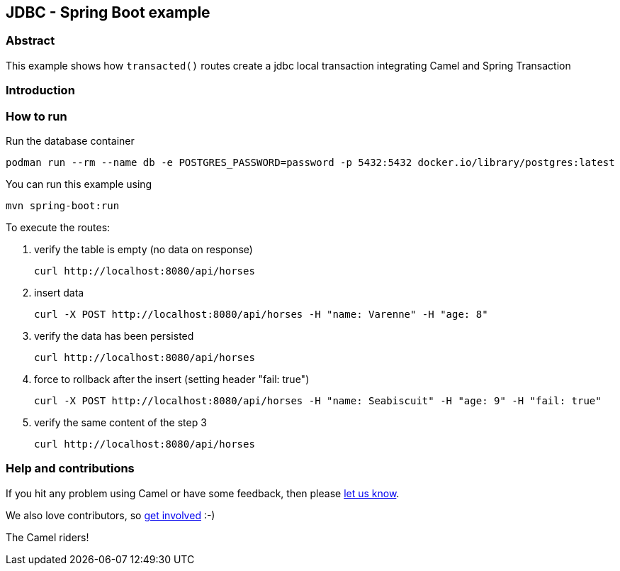 == JDBC - Spring Boot example

=== Abstract

This example shows how `transacted()` routes create a jdbc local transaction integrating Camel and Spring Transaction

=== Introduction



=== How to run
Run the database container

    podman run --rm --name db -e POSTGRES_PASSWORD=password -p 5432:5432 docker.io/library/postgres:latest

You can run this example using

    mvn spring-boot:run

To execute the routes:

1. verify the table is empty (no data on response)

    curl http://localhost:8080/api/horses

2. insert data

     curl -X POST http://localhost:8080/api/horses -H "name: Varenne" -H "age: 8"

3. verify the data has been persisted

    curl http://localhost:8080/api/horses

4. force to rollback after the insert (setting header "fail: true")

    curl -X POST http://localhost:8080/api/horses -H "name: Seabiscuit" -H "age: 9" -H "fail: true"

5. verify the same content of the step 3

    curl http://localhost:8080/api/horses

=== Help and contributions

If you hit any problem using Camel or have some feedback, then please
https://camel.apache.org/support.html[let us know].

We also love contributors, so
https://camel.apache.org/contributing.html[get involved] :-)

The Camel riders!
